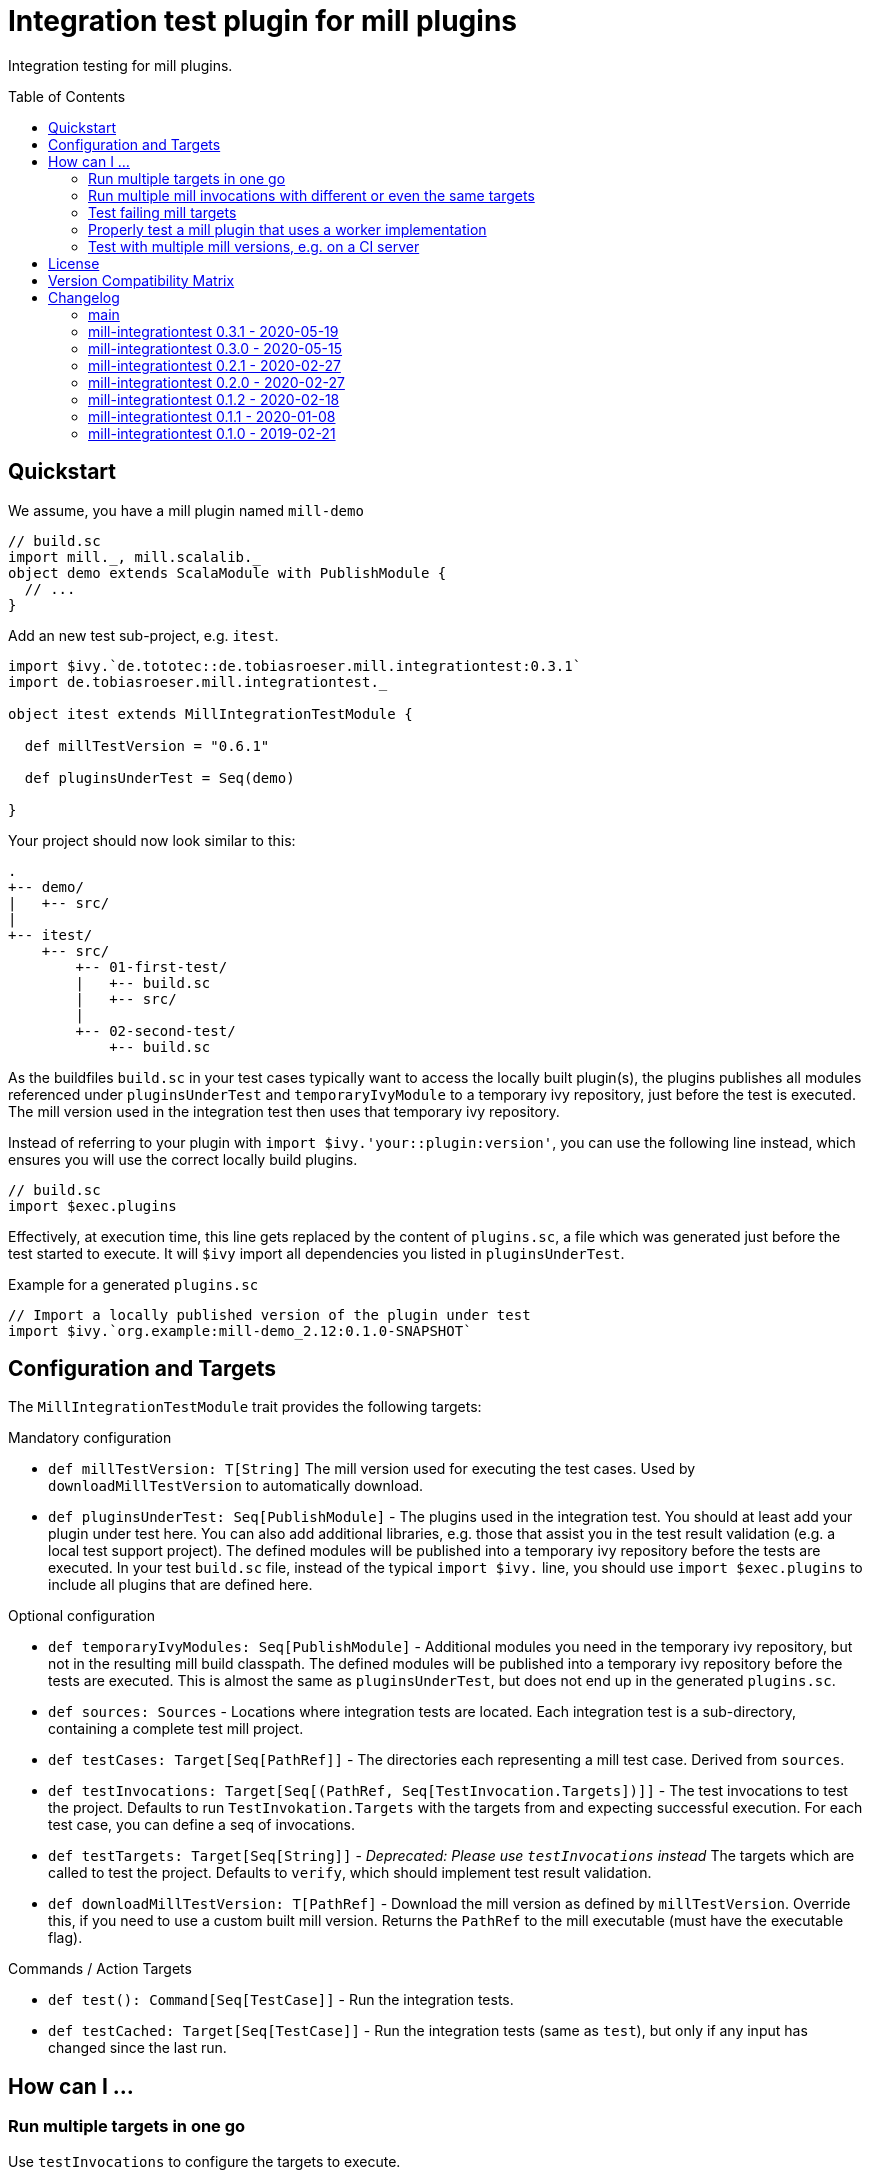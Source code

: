 = Integration test plugin for mill plugins
:version: 0.3.1
:exampleMillVersion: 0.6.1
:toc:
:toc-placement: preamble

ifdef::env-github[]
image:https://github.com/lefou/mill-integrationtest/workflows/.github/workflows/build.yml/badge.svg[GitHub Actions, link="https://github.com/lefou/mill-integrationtest/actions"]
endif::[]

Integration testing for mill plugins.

== Quickstart

We assume, you have a mill plugin named `mill-demo`

[source,scala]
----
// build.sc
import mill._, mill.scalalib._
object demo extends ScalaModule with PublishModule {
  // ...
}
----

Add an new test sub-project, e.g. `itest`.

[source,scala,subs="verbatim,attributes"]
----
import $ivy.`de.tototec::de.tobiasroeser.mill.integrationtest:{version}`
import de.tobiasroeser.mill.integrationtest._

object itest extends MillIntegrationTestModule {

  def millTestVersion = "{exampleMillVersion}"

  def pluginsUnderTest = Seq(demo)

}
----

Your project should now look similar to this:

----
.
+-- demo/
|   +-- src/
|
+-- itest/
    +-- src/
        +-- 01-first-test/
        |   +-- build.sc
        |   +-- src/
        |
        +-- 02-second-test/
            +-- build.sc
----

As the buildfiles `build.sc` in your test cases typically want to access the locally built plugin(s),
the plugins publishes all modules referenced under `pluginsUnderTest` and `temporaryIvyModule` to a temporary ivy repository,
just before the test is executed.
The mill version used in the integration test then uses that temporary ivy repository.

Instead of referring to your plugin with `import $ivy.'your::plugin:version'`,
you can use the following line instead, which ensures you will use the correct locally build plugins.

[source,scala]
----
// build.sc
import $exec.plugins
----

Effectively, at execution time, this line gets replaced by the content of `plugins.sc`,
a file which was generated just before the test started to execute.
It will `$ivy` import all dependencies you listed in `pluginsUnderTest`.

.Example for a generated `plugins.sc`
[source,scala]
----
// Import a locally published version of the plugin under test
import $ivy.`org.example:mill-demo_2.12:0.1.0-SNAPSHOT`
----

== Configuration and Targets

The `MillIntegrationTestModule` trait provides the following targets:

.Mandatory configuration
* `def millTestVersion: T[String]`
  The mill version used for executing the test cases.
  Used by `downloadMillTestVersion` to automatically download.

* `def pluginsUnderTest: Seq[PublishModule]` -
  The plugins used in the integration test.
  You should at least add your plugin under test here.
  You can also add additional libraries, e.g. those that assist you in the test result validation (e.g. a local test support project).
  The defined modules will be published into a temporary ivy repository before the tests are executed.
  In your test `build.sc` file, instead of the typical `import $ivy.` line,
  you should use `import $exec.plugins` to include all plugins that are defined here.

.Optional configuration
* `def temporaryIvyModules: Seq[PublishModule]` -
  Additional modules you need in the temporary ivy repository, but not in the resulting mill build classpath.
  The defined modules will be published into a temporary ivy repository before the tests are executed.
  This is almost the same as `pluginsUnderTest`, but does not end up in the generated `plugins.sc`.

* `def sources: Sources` -
  Locations where integration tests are located.
  Each integration test is a sub-directory, containing a complete test mill project.

* `def testCases: Target[Seq[PathRef]]` -
  The directories each representing a mill test case.
  Derived from `sources`.

* `def testInvocations: Target[Seq[(PathRef, Seq[TestInvocation.Targets])]]` -
  The test invocations to test the project.
  Defaults to run `TestInvokation.Targets` with the targets from [[testTargets]] and expecting successful execution.
  For each test case, you can define a seq of invocations.

* `def testTargets: Target[Seq[String]]` -
  _Deprecated: Please use `testInvocations` instead_
  The targets which are called to test the project.
  Defaults to `verify`, which should implement test result validation.

* `def downloadMillTestVersion: T[PathRef]` -
  Download the mill version as defined by `millTestVersion`.
  Override this, if you need to use a custom built mill version.
  Returns the `PathRef` to the mill executable (must have the executable flag).

.Commands / Action Targets
* `def test(): Command[Seq[TestCase]]` -
  Run the integration tests.

* `def testCached: Target[Seq[TestCase]]` -
  Run the integration tests (same as `test`), but only if any input has changed since the last run.

== How can I ...

=== Run multiple targets in one go

Use `testInvocations` to configure the targets to execute.
[source,scala]
----
def testInvocations = T{
  Seq(
    pathRefToTest1 -> Seq(
      TestInvocation.Targets(Seq("target1", "target2"))
    )
  )
}
----

=== Run multiple mill invocations with different or even the same targets

Use `testInvocations` to configure the targets to execute.
[source,scala]
----
def testInvocations = T{
  Seq(
    pathRefToTest1 -> Seq(
      // first mill run
      TestInvocation.Targets(Seq("target1", "target2")),
      // second mill run
      TestInvocation.Targets(Seq("target3", "target4")),
      // third mill run with same targets
      TestInvocation.Targets(Seq("target3", "target4"))
    )
  )
}
----

=== Test failing mill targets

Use `testInvocations` to configure the targets to execute and fail.
[source,scala]
----
def testInvocations = T{
  Seq(
    pathRefToTest1 -> Seq(
      // first 2 targets that should succeed
      TestInvocation.Targets(Seq("target1", "target2")),
      // third target should fail with exit code 1
      TestInvocation.Targets(Seq("target3"), expectedExitCode = 1)
    )
  )
}
----


=== Properly test a mill plugin that uses a worker implementation

You probably want to load the worker in a separated classloader,
hence it should not end up in mills classpath.
Define the plugin module with `pluginsUnderTest` and the worker module with `temporaryIvyModules`.
This will ensure that all modules will be build and published to the test ivy repository,
but only those listed in `pluginsUnderTest` will end up in the generated `plugins.sc`.

[source,scala]
----
def itest extends MillIntegrationTestModule {
  def pluginsUnderTest = Seq(plugin)
  def temporaryIvyModules = Seq(api, worker)
  // ...
}
----

=== Test with multiple mill versions, e.g. on a CI server

Mill hasn't a stable API (yet) and there are no binary compatibility guarantees.
So, it is a good idea to add all supported mill version to your CI setup.

As a best practice, you can use the value of a `TEST_MILL_VERSION` system environment variable, if defined.

[source,scala]
----
object itest extends MillIntegrationTestModule {
  def millTestVersion = T {
    T.ctx().env.get("TEST_MILL_VERSION").filterNot(_.isEmpty).getOrElse(defaultMillVersion)
  }
  ..
}
----

To test with mill 0.6.0, run `TEST_MILL_VERSION=0.6.0 mill itest.test`.

If you use Travis-CI, a `.travis.yml` might look like this:

[source,yaml]
----
env:
  - TEST_MILL_VERSION=0.6.0
  - TEST_MILL_VERSION=0.6.1

script:
  - mill -i itest.test
----

== License

This project is published under the https://www.apache.org/licenses/LICENSE-2.0[Apache License, Version 2.0].


== Version Compatibility Matrix

Mill is still in active development, and has no stable API yet.
Hence, not all mill-integrationtest versions work with every mill version.

The following table shows a matrix of compatible mill and mill-integrationtest versions.

.Version Compatibility Matrix
[options="header"]
|===
| mill-integrationtest | mill
| 0.3.1 | 0.6.2 - 0.7.3
| 0.3.0 | 0.6.2 - 0.7.3
| 0.2.1 | 0.6.0 - 0.6.3
| 0.2.0 | 0.5.7
| 0.1.2 | 0.5.7
| 0.1.1 | 0.5.7
| 0.1.0 | 0.3.6 - 0.5.3
|===

== Changelog

=== main

=== mill-integrationtest 0.3.1 - 2020-05-19

* Fixed issues on Windows when setting script permissions

=== mill-integrationtest 0.3.0 - 2020-05-15

* Cross-publishing for Mill API 0.6.2 (Scala 2.12) and mill API 0.7.0 (Scala 2.13)
* Use newer mill 0.6.2 API to publish to custom ivy repositories
* Fixes Windows support
* Only scan existing source dirs for test cases

=== mill-integrationtest 0.2.1 - 2020-02-27

* Bumped Mill API to 0.6.0

=== mill-integrationtest 0.2.0 - 2020-02-27

* Added support to run selective tests
* Targets `test` and `testCached` no return the test result
* new target `testCachedArgs` to control args feeded to testCachedArgs
* Test executor now generated a mill script which allows you to manually invoke mill in
  a test destination directory
* New target `testInvocations` providing much finer control over executed targets and their
  expected exit value

=== mill-integrationtest 0.1.2 - 2020-02-18

* New target `temporaryIvyModulesDetails`
* New target `testCached`

=== mill-integrationtest 0.1.1 - 2020-01-08

* Version bump mill API to 0.5.7

=== mill-integrationtest 0.1.0 - 2019-02-21

* Initial public release
